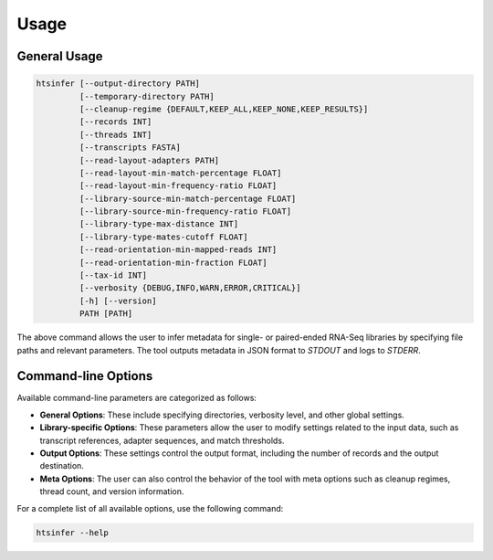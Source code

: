 Usage
=====

General Usage
-------------

.. code-block:: bash

   htsinfer [--output-directory PATH]
            [--temporary-directory PATH]
            [--cleanup-regime {DEFAULT,KEEP_ALL,KEEP_NONE,KEEP_RESULTS}]
            [--records INT]
            [--threads INT]
            [--transcripts FASTA]
            [--read-layout-adapters PATH]
            [--read-layout-min-match-percentage FLOAT]
            [--read-layout-min-frequency-ratio FLOAT]
            [--library-source-min-match-percentage FLOAT]
            [--library-source-min-frequency-ratio FLOAT]
            [--library-type-max-distance INT]
            [--library-type-mates-cutoff FLOAT]
            [--read-orientation-min-mapped-reads INT]
            [--read-orientation-min-fraction FLOAT]
            [--tax-id INT]
            [--verbosity {DEBUG,INFO,WARN,ERROR,CRITICAL}]
            [-h] [--version]
            PATH [PATH]

The above command allows the user to infer metadata for single- or paired-ended RNA-Seq libraries by specifying file paths and relevant parameters. The tool outputs metadata in JSON format to `STDOUT` and logs to `STDERR`.

Command-line Options
---------------------

Available command-line parameters are categorized as follows:

- **General Options**: These include specifying directories, verbosity level, and other global settings.
- **Library-specific Options**: These parameters allow the user to modify settings related to the input data, such as transcript references, adapter sequences, and match thresholds.
- **Output Options**: These settings control the output format, including the number of records and the output destination.
- **Meta Options**: The user can also control the behavior of the tool with meta options such as cleanup regimes, thread count, and version information.

For a complete list of all available options, use the following command:

.. code-block:: bash

   htsinfer --help
